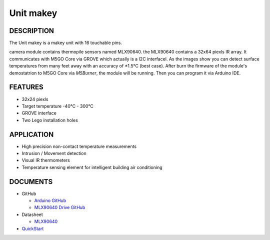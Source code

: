 Unit makey
=============

DESCRIPTION
-----------

The Unit makey is a makey unit with 16 touchable pins.

camera module contains thermopile sensors named MLX90640. the MLX90640 contains a 32x64 piexls IR array. It communicates with M5GO Core via GROVE which actually is a I2C interfacel.
As the images show you can detect surface temperatures from many feet away with an accuracy of ±1.5°C (best case).
After burn the firmware of the module's demostatrion to M5GO Core via `M5Burner`, the module will be running. Then you can program it via Arduino IDE.


FEATURES
--------

-  32x24 piexls
-  Target temperature -40°C - 300°C
-  GROVE interface
-  Two Lego installation holes

APPLICATION
------------

-  High precision non-contact temperature measurements
-  Intrusion / Movement detection
-  Visual IR thermometers
-  Temperature sensing element for intelligent building air conditioning

DOCUMENTS
---------

-  GitHub

   + `Arduino GitHub <https://github.com/hkoffer/M5Stack-MLX90640-makey-Camera>`__

   + `MLX90640 Drive GitHub <https://github.com/melexis/mlx90640-library>`__

-  Datasheet

   + `MLX90640 <https://www.melexis.com/-/media/files/documents/datasheets/mlx90640-datasheet-melexis.pdf>`__

-  `QuickStart`_

.. _QuickStart: ../../get-started/M5GO/get_started_M5GO_makeyCam.html

.. image:: ../../../_static/product_pics/units/M5GO_Unit_makey.png
